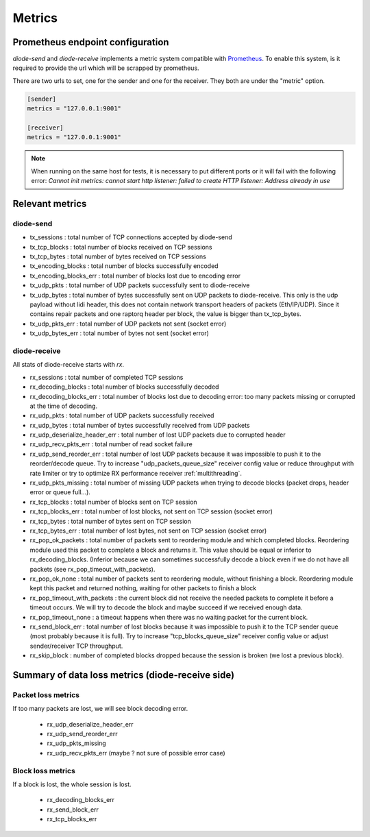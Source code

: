 .. _Metrics:

Metrics
=======

Prometheus endpoint configuration
---------------------------------

`diode-send` and `diode-receive` implements a metric system compatible with `Prometheus <https://prometheus.io/>`_.
To enable this system, is it required to provide the url which will be scrapped by prometheus.

There are two urls to set, one for the sender and one for the receiver. They both are under the "metric" option.

.. code-block::

   [sender]
   metrics = "127.0.0.1:9001"

   [receiver]
   metrics = "127.0.0.1:9001"

.. note::

   When running on the same host for tests, it is necessary to put different ports or it will fail with the following error: `Cannot init metrics: cannot start http listener: failed to create HTTP listener: Address already in use`


Relevant metrics
----------------

diode-send
""""""""""

* tx_sessions            : total number of TCP connections accepted by diode-send
* tx_tcp_blocks          : total number of blocks received on TCP sessions
* tx_tcp_bytes           : total number of bytes received on TCP sessions
* tx_encoding_blocks     : total number of blocks successfully encoded
* tx_encoding_blocks_err : total number of blocks lost due to encoding error
* tx_udp_pkts            : total number of UDP packets successfully sent to diode-receive
* tx_udp_bytes           : total number of bytes successfully sent on UDP packets to diode-receive. This only is the udp payload without lidi header, this does not contain network transport headers of packets (Eth/IP/UDP). Since it contains repair packets and one raptorq header per block, the value is bigger than tx_tcp_bytes.
* tx_udp_pkts_err        : total number of UDP packets not sent (socket error)
* tx_udp_bytes_err       : total number of bytes not sent (socket error)

diode-receive
"""""""""""""

All stats of diode-receive starts with `rx`.

* rx_sessions                   : total number of completed TCP sessions
* rx_decoding_blocks            : total number of blocks successfully decoded
* rx_decoding_blocks_err        : total number of blocks lost due to decoding error: too many packets missing or corrupted at the time of decoding.
* rx_udp_pkts                   : total number of UDP packets successfully received 
* rx_udp_bytes                  : total number of bytes successfully received from UDP packets
* rx_udp_deserialize_header_err : total number of lost UDP packets due to corrupted header
* rx_udp_recv_pkts_err          : total number of read socket failure
* rx_udp_send_reorder_err       : total number of lost UDP packets because it was impossible to push it to the reorder/decode queue.  Try to increase "udp_packets_queue_size" receiver config value or reduce throughput with rate limiter or try to optimize RX performance receiver :ref:`multithreading`.
* rx_udp_pkts_missing           : total number of missing UDP packets when trying to decode blocks (packet drops, header error or queue full...).
* rx_tcp_blocks                 : total number of blocks sent on TCP session
* rx_tcp_blocks_err             : total number of lost blocks, not sent on TCP session (socket error)
* rx_tcp_bytes                  : total number of bytes sent on TCP session
* rx_tcp_bytes_err              : total number of lost bytes, not sent on TCP session (socket error)
* rx_pop_ok_packets             : total number of packets sent to reordering module and which completed blocks. Reordering module used this packet to complete a block and returns it. This value should be equal or inferior to rx_decoding_blocks. (Inferior because we can sometimes successfully decode a block even if we do not have all packets (see rx_pop_timeout_with_packets).
* rx_pop_ok_none                : total number of packets sent to reordering module, without finishing a block. Reordering module kept this packet and returned nothing, waiting for other packets to finish a block
* rx_pop_timeout_with_packets   : the current block did not receive the needed packets to complete it before a timeout occurs. We will try to decode the block and maybe succeed if we received enough data.
* rx_pop_timeout_none           : a timeout happens when there was no waiting packet for the current block.
* rx_send_block_err             : total number of lost blocks because it was impossible to push it to the TCP sender queue (most probably because it is full). Try to increase "tcp_blocks_queue_size" receiver config value or adjust sender/receiver TCP throughput.
* rx_skip_block                 : number of completed blocks dropped because the session is broken (we lost a previous block).

Summary of data loss metrics (diode-receive side)
-------------------------------------------------

Packet loss metrics
"""""""""""""""""""

If too many packets are lost, we will see block decoding error.

 * rx_udp_deserialize_header_err
 * rx_udp_send_reorder_err
 * rx_udp_pkts_missing
 * rx_udp_recv_pkts_err (maybe ? not sure of possible error case)


Block loss metrics
""""""""""""""""""

If a block is lost, the whole session is lost.

 * rx_decoding_blocks_err
 * rx_send_block_err
 * rx_tcp_blocks_err

